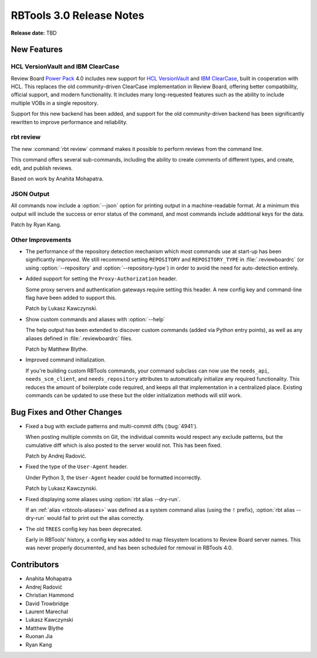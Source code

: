 .. default-intersphinx:: rbt3.x rb-latest


=========================
RBTools 3.0 Release Notes
=========================

**Release date:** TBD


New Features
============


HCL VersionVault and IBM ClearCase
----------------------------------

Review Board `Power Pack`_ 4.0 includes new support for `HCL VersionVault`_ and
`IBM ClearCase`_, built in cooperation with HCL. This replaces the old
community-driven ClearCase implementation in Review Board, offering better
compatibility, official support, and modern functionality. It includes many
long-requested features such as the ability to include multiple VOBs in a
single repository.

Support for this new backend has been added, and support for the old
community-driven backend has been significantly rewritten to improve
performance and reliability.

.. _Power Pack: https://www.reviewboard.org/powerpack/
.. _HCL VersionVault: https://www.hcltechsw.com/versionvault/home
.. _IBM ClearCase: https://www.ibm.com/products/rational-clearcase


rbt review
----------

.. program:: rbt review

The new :command:`rbt review` command makes it possible to perform reviews from
the command line.

This command offers several sub-commands, including the ability to create
comments of different types, and create, edit, and publish reviews.

Based on work by Anahita Mohapatra.


JSON Output
-----------

All commands now include a :option:`--json` option for printing output in a
machine-readable format. At a minimum this output will include the success or
error status of the command, and most commands include additional keys for the
data.

Patch by Ryan Kang.


Other Improvements
------------------

.. program:: rbt post

* The performance of the repository detection mechanism which most commands use
  at start-up has been significantly improved. We still recommend setting
  ``REPOSITORY`` and ``REPOSITORY_TYPE`` in :file:`.reviewboardrc` (or using
  :option:`--repository` and :option:`--repository-type`) in order to avoid the
  need for auto-detection entirely.

* Added support for setting the ``Proxy-Authorization`` header.

  Some proxy servers and authentication gateways require setting this header. A
  new config key and command-line flag have been added to support this.

  Patch by Lukasz Kawczynski.

* Show custom commands and aliases with :option:`--help`

  The help output has been extended to discover custom commands (added via
  Python entry points), as well as any aliases defined in
  :file:`.reviewboardrc` files.

  Patch by Matthew Blythe.

* Improved command initialization.

  If you're building custom RBTools commands, your command subclass can now use
  the ``needs_api``, ``needs_scm_client``, and ``needs_repository`` attributes
  to automatically initialize any required functionality. This reduces the
  amount of boilerplate code required, and keeps all that implementation in a
  centralized place. Existing commands can be updated to use these but the
  older initialization methods will still work.


Bug Fixes and Other Changes
===========================

* Fixed a bug with exclude patterns and multi-commit diffs (:bug:`4941`).

  When posting multiple commits on Git, the individual commits would respect
  any exclude patterns, but the cumulative diff which is also posted to the
  server would not. This has been fixed.

  Patch by Andrej Radović.

* Fixed the type of the ``User-Agent`` header.

  Under Python 3, the ``User-Agent`` header could be formatted incorrectly.

  Patch by Lukasz Kawczynski.

* Fixed displaying some aliases using :option:`rbt alias --dry-run`.

  If an :ref:`alias <rbtools-aliases>` was defined as a system command alias
  (using the ``!`` prefix), :option:`rbt alias --dry-run` would fail to print
  out the alias correctly.

* The old ``TREES`` config key has been deprecated.

  Early in RBTools' history, a config key was added to map filesystem locations
  to Review Board server names. This was never properly documented, and has
  been scheduled for removal in RBTools 4.0.


Contributors
============

* Anahita Mohapatra
* Andrej Radović
* Christian Hammond
* David Trowbridge
* Laurent Marechal
* Lukasz Kawczynski
* Matthew Blythe
* Ruonan Jia
* Ryan Kang
